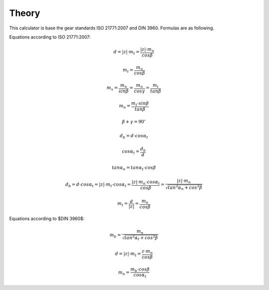 Theory
==================


This calculator is base the gear standards ISO 21771:2007 and DIN 3960. Formulas are as following.

Equations according to ISO 21771:2007:

.. math::
    d=|z|\cdot m_t=\frac{|z|\cdot m_n}{cos\beta}

.. math::
    m_t=\frac{m_n}{cos\beta}

.. math::
    m_x=\frac{m_n}{sin\beta}=\frac{m_n}{cos\gamma}=\frac{m_t}{tan\beta}

.. math::
    m_n=\frac{m_t\cdot sin\beta}{tan\beta}

.. math::
    \beta+\gamma=90^\circ

.. math::
    d_b=d\cdot cos \alpha _t

.. math::
    cos\alpha _t=\frac{d_b}{d}

.. math::
    tan\alpha _n=tan\alpha _t\cdot cos\beta

.. math::
    d_b=d\cdot cos\alpha _t =|z|\cdot m_t\cdot cos\alpha _t=\frac{|z|\cdot m_n\cdot cos\alpha _t}{cos\beta}=\frac{|z|\cdot m_n}{\sqrt{{tan}^2\alpha _n+{cos}^2\beta}}

.. math::
    m_t=\frac{d}{|z|}=\frac{m_n}{cos\beta}

Equations according to $DIN 3960$:

.. math::
    m_b=\frac{m_n}{\sqrt{{tan}^2\alpha _t+{cos}^2\beta}}

.. math::
    d=|z|\cdot m_t=\frac{z\cdot m_n}{cos\beta}

.. math::
    m_n=\frac{m_b\cdot cos\beta}{cos\alpha _t}


